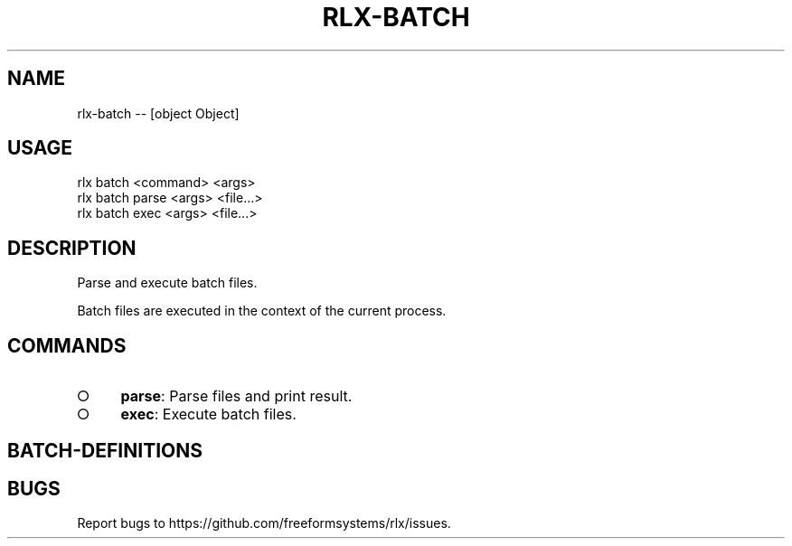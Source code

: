 .TH "RLX-BATCH" "1" "October 2014" "rlx-batch 0.1.413" "User Commands"
.SH "NAME"
rlx-batch -- [object Object]
.SH "USAGE"

.SP
rlx batch <command> <args> 
.br
rlx batch parse <args> <file...> 
.br
rlx batch exec <args> <file...>
.SH "DESCRIPTION"
.PP
Parse and execute batch files.
.PP
Batch files are executed in the context of the current process.
.SH "COMMANDS"
.BL
.IP "\[ci]" 4
\fBparse\fR: Parse files and print result.
.IP "\[ci]" 4
\fBexec\fR: Execute batch files.
.EL
.SH "BATCH\-DEFINITIONS"
.SH "BUGS"
.PP
Report bugs to https://github.com/freeformsystems/rlx/issues.
